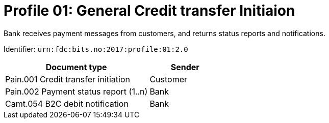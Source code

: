 = Profile 01: General Credit transfer Initiaion

Bank receives payment messages from customers, and returns status reports and notifications.

Identifier: `urn:fdc:bits.no:2017:profile:01:2.0`

[cols="2,1", options="header"]
|===
| Document type | Sender
| Pain.001 Credit transfer initiation | Customer
| Pain.002 Payment status report (1..n) | Bank
| Camt.054 B2C debit notification | Bank
|===
